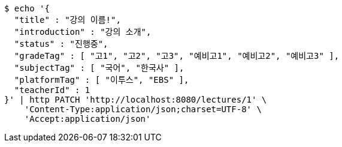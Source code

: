 [source,bash]
----
$ echo '{
  "title" : "강의 이름!",
  "introduction" : "강의 소개",
  "status" : "진행중",
  "gradeTag" : [ "고1", "고2", "고3", "예비고1", "예비고2", "예비고3" ],
  "subjectTag" : [ "국어", "한국사" ],
  "platformTag" : [ "이투스", "EBS" ],
  "teacherId" : 1
}' | http PATCH 'http://localhost:8080/lectures/1' \
    'Content-Type:application/json;charset=UTF-8' \
    'Accept:application/json'
----